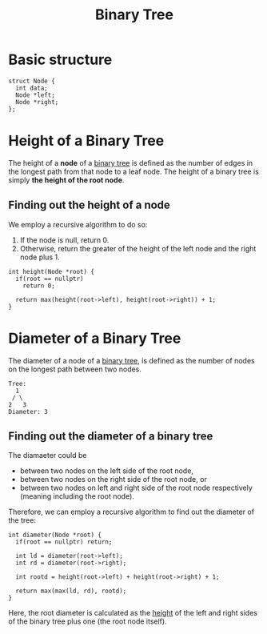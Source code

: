 :PROPERTIES:
:ID:       a5f37e57-e61c-4a10-93cd-f3c87b44b064
:END:
#+title: Binary Tree
#+filetags: :CS:

* Basic structure
#+begin_src C++
  struct Node {
    int data;
    Node *left;
    Node *right;
  };
#+end_src

* Height of a Binary Tree
:PROPERTIES:
:ID:       40d9539c-f0f9-41f0-8fa6-b19dd443b176
:END:
The height of a *node* of a [[id:a5f37e57-e61c-4a10-93cd-f3c87b44b064][binary tree]] is defined as the number of edges in the longest path from that node to a leaf node. The height of a binary tree is simply *the height of the root node*.

** Finding out the height of a node
We employ a recursive algorithm to do so:
1. If the node is null, return 0.
2. Otherwise, return the greater of the height of the left node and the right node plus 1.

#+begin_src c++
  int height(Node *root) {
    if(root == nullptr)
      return 0;

    return max(height(root->left), height(root->right)) + 1;
  }
#+end_src

* Diameter of a Binary Tree
:PROPERTIES:
:ID:       411b8ad1-d0e4-43d6-903a-fd141898ce55
:END:
The diameter of a node of a [[id:a5f37e57-e61c-4a10-93cd-f3c87b44b064][binary tree]], is defined as the number of nodes on the longest path between two nodes. 

#+begin_example
Tree:
  1
 / \
2   3
Diameter: 3
#+end_example

** Finding out the diameter of a binary tree
The diamaeter could be
- between two nodes on the left side of the root node,
- between two nodes on the right side of the root node, or
- between two nodes on left and right side of the root node respectively (meaning including the root node).

Therefore, we can employ a recursive algorithm to find out the diameter of the tree:

#+begin_src c++
  int diameter(Node *root) {
    if(root == nullptr) return;

    int ld = diameter(root->left);
    int rd = diameter(root->right);
  
    int rootd = height(root->left) + height(root->right) + 1;

    return max(max(ld, rd), rootd);
  }
#+end_src

Here, the root diameter is calculated as the [[id:40d9539c-f0f9-41f0-8fa6-b19dd443b176][height]] of the left and right sides of the binary tree plus one (the root node itself).
